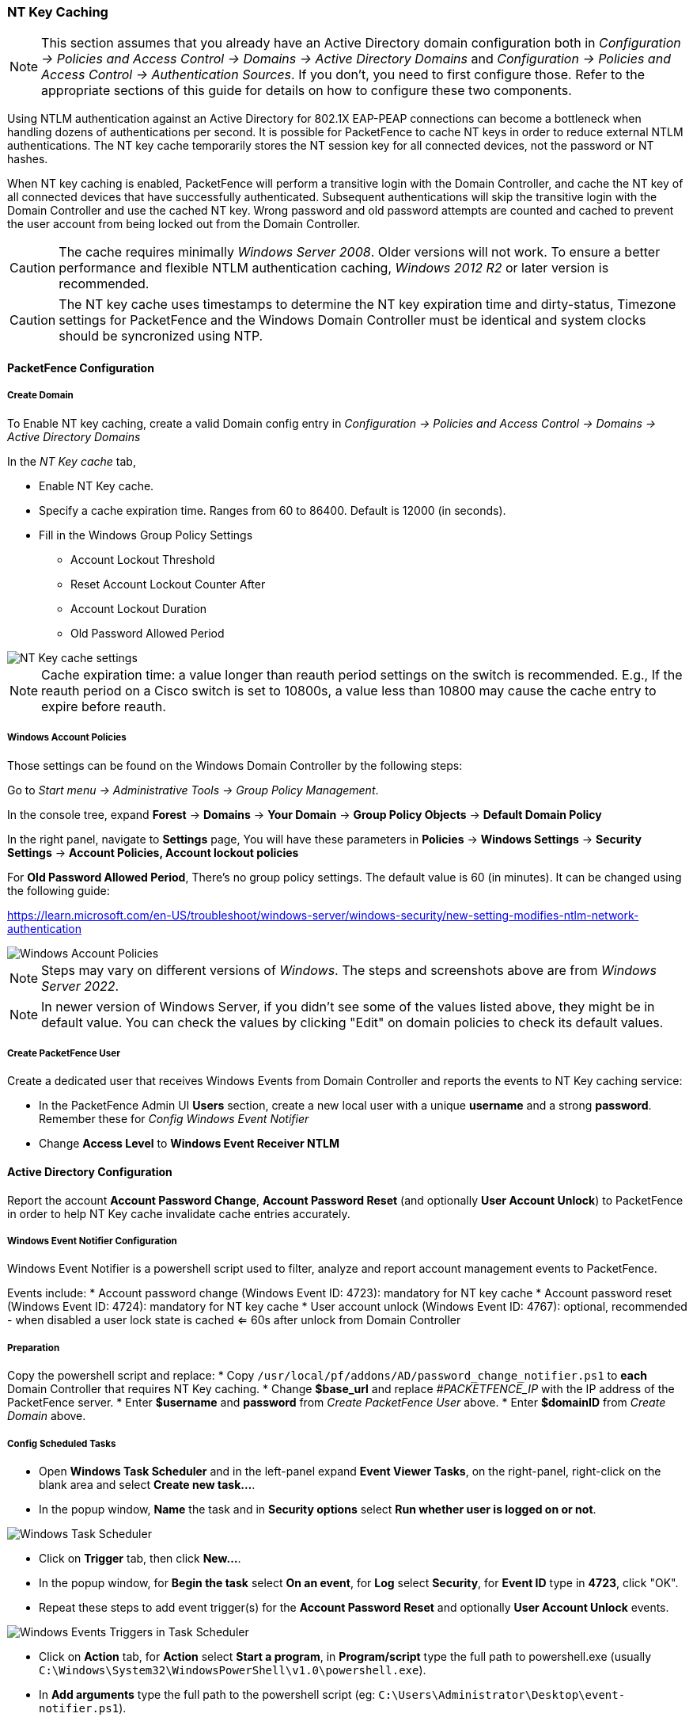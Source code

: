 // to display images directly on GitHub
ifdef::env-github[]
:encoding: UTF-8
:lang: en
:doctype: book
:toc: left
:imagesdir: ../images
endif::[]

////

    This file is part of the PacketFence project.

    See PacketFence_Installation_Guide.asciidoc
    for authors, copyright and license information.

////

//== Performance Optimizations

=== NT Key Caching ===

NOTE: This section assumes that you already have an Active Directory domain configuration both in _Configuration -> Policies and Access Control -> Domains -> Active Directory Domains_ and _Configuration -> Policies and Access Control -> Authentication Sources_. If you don't, you need to first configure those. Refer to the appropriate sections of this guide for details on how to configure these two components.

Using NTLM authentication against an Active Directory for 802.1X EAP-PEAP connections can become a bottleneck when handling dozens of authentications per second. It is possible for PacketFence to cache NT keys in order to reduce external NTLM authentications. The NT key cache temporarily stores the NT session key for all connected devices, not the password or NT hashes.

When NT key caching is enabled, PacketFence will perform a transitive login with the Domain Controller, and cache the NT key of all connected devices that have successfully authenticated. Subsequent authentications will skip the transitive login with the Domain Controller and use the cached NT key. Wrong password and old password attempts are counted and cached to prevent the user account from being locked out from the Domain Controller.

CAUTION: The cache requires minimally _Windows Server 2008_. Older versions will not work. To ensure a better performance and flexible NTLM authentication caching, _Windows 2012 R2_ or later version is recommended.

CAUTION: The NT key cache uses timestamps to determine the NT key expiration time and dirty-status, Timezone settings for PacketFence and the Windows Domain Controller must be identical and system clocks should be syncronized using NTP.

==== PacketFence Configuration

===== Create Domain

To Enable NT key caching, create a valid Domain config entry in _Configuration -> Policies and Access Control -> Domains -> Active Directory Domains_

In the _NT Key cache_ tab,

* Enable NT Key cache.
* Specify a cache expiration time. Ranges from 60 to 86400. Default is 12000 (in seconds).
* Fill in the Windows Group Policy Settings
 ** Account Lockout Threshold
 ** Reset Account Lockout Counter After
 ** Account Lockout Duration
 ** Old Password Allowed Period

image::domain-nt-key-cache.jpg[scaledwidth="100%",alt="NT Key cache settings"]

NOTE: Cache expiration time: a value longer than reauth period settings on the switch is recommended. E.g., If the reauth period on a Cisco switch is set to 10800s, a value less than 10800 may cause the cache entry to expire before reauth.

===== Windows Account Policies

Those settings can be found on the Windows Domain Controller by the following steps:

Go to _Start menu -> Administrative Tools -> Group Policy Management_.

In the console tree, expand *Forest* -> *Domains* -> *Your Domain* -> *Group Policy Objects* -> *Default Domain Policy*

In the right panel, navigate to *Settings* page, You will have these parameters in *Policies* -> *Windows Settings* -> *Security Settings* -> *Account Policies, Account lockout policies*

For *Old Password Allowed Period*, There's no group policy settings. The default value is 60 (in minutes). It can be changed using the following guide:

https://learn.microsoft.com/en-US/troubleshoot/windows-server/windows-security/new-setting-modifies-ntlm-network-authentication

image::domain-windows-account-policy.png[scaledwidth="100%",alt="Windows Account Policies"]

NOTE: Steps may vary on different versions of _Windows_. The steps and screenshots above are from _Windows Server 2022_.

NOTE: In newer version of Windows Server, if you didn't see some of the values listed above, they might be in default value. You can check the values by clicking "Edit" on domain policies to check its default values.

===== Create PacketFence User

Create a dedicated user that receives Windows Events from Domain Controller and reports the events to NT Key caching service:

* In the PacketFence Admin UI *Users* section, create a new local user with a unique *username* and a strong *password*. Remember these for _Config Windows Event Notifier_
* Change *Access Level* to *Windows Event Receiver NTLM*

==== Active Directory Configuration

Report the account *Account Password Change*, *Account Password Reset* (and optionally *User Account Unlock*) to PacketFence in order to help NT Key cache invalidate cache entries accurately.

===== Windows Event Notifier Configuration

Windows Event Notifier is a powershell script used to filter, analyze and report account management events to PacketFence.

Events include:
 * Account password change (Windows Event ID: 4723): mandatory for NT key cache
 * Account password reset (Windows Event ID: 4724): mandatory for NT key cache
 * User account unlock (Windows Event ID: 4767): optional, recommended - when disabled a user lock state is cached <= 60s after unlock from Domain Controller

===== Preparation

Copy the powershell script and replace:
 * Copy `/usr/local/pf/addons/AD/password_change_notifier.ps1` to *each* Domain Controller that requires NT Key caching.
 * Change *$base_url* and replace _#PACKETFENCE_IP_ with the IP address of the PacketFence server.
 * Enter *$username* and *password* from _Create PacketFence User_ above.
 * Enter *$domainID* from _Create Domain_ above.

===== Config Scheduled Tasks

=====
* Open *Windows Task Scheduler* and in the left-panel expand *Event Viewer Tasks*, on the right-panel, right-click on the blank area and select *Create new task...*.
* In the popup window, **Name** the task and in *Security options* select *Run whether user is logged on or not*.

image::domain-nt-key-cache-task-scheduler.jpg[scalewidth="100%", alt="Windows Task Scheduler"]

* Click on *Trigger* tab, then click *New...*.
* In the popup window, for *Begin the task* select *On an event*, for *Log* select *Security*, for *Event ID* type in *4723*, click "OK".
* Repeat these steps to add event trigger(s) for the *Account Password Reset* and optionally *User Account Unlock* events.

image::domain-nt-key-cache-task-scheduler-triggers.jpg[scaledwidth="100%",alt="Windows Events Triggers in Task Scheduler"]

* Click on *Action* tab, for *Action* select *Start a program*, in *Program/script* type the full path to powershell.exe (usually `C:\Windows\System32\WindowsPowerShell\v1.0\powershell.exe`).
* In *Add arguments* type the full path to the powershell script (eg: `C:\Users\Administrator\Desktop\event-notifier.ps1`).
* In *Start in* type the working directory (eg: `C:\Users\Administrator\Desktop`).

image::domain-nt-key-cache-task-scheduler-actions.jpg[scaledwidth="100%",alt="Windows Events Actions"]

* Click "OK" to save the changes, Enter the Administrator password.
=====

or

=====
* Open *Windows Event Viewer* and click an event with EventID of *4723* (password change) or *4724* (password reset).
* Repeat the following steps for each Event ID.

image::domain-windows-events-viewer.png[scaledwidth="100%",alt="Windows Events Viewer"]

* Select *Attach tasks to this event* in the right panel, then choose *Launch a program* for action option, fill in the `powershell REAL_ABSOLUTE_PATH_OF_THE_NOTIFIER_SCRIPT`, click "Save".
* Run the script with *Administrator Privilege* otherwise it will fail to read windows events.

image::domain-event-trigger-in-task-scheduler.png[scaledwidth="100%",alt="Windows Events Trigger in Task Scheduler"]

 * After the task is saved it can be modified in *Windows Task Scheduler*.
=====

===== Finalize and Test

Manually reset a user password and and check to see if PacketFence received the event.

==== Restart NTLM Auth API

Restart the PacketFence NTLM Auth API to commit the changes.

```
systemctl restart packetfence-ntlm-auth-api
```

=== NTLM Authentication Caching

NOTE: This section assumes that you already have an Active Directory domain configuration both in _Configuration -> Policies and Access Control -> Domains -> Active Directory Domains_ and _Configuration -> Policies and Access Control -> Authentication Sources_. If you don't, you need to first configure those. Refer to the appropriate sections of this guide for details on how to configure those two components.

CAUTION: The cache requires minimally Windows Server 2008. Older versions will not work.

When using NTLM authentication against an Active Directory for 802.1X EAP-PEAP connections, this can become a bottleneck when handling dozens of authentications per seconds.

To overcome this limitation, it is possible to use a Redis driven cache inside PacketFence to reduce the amount of authentications requiring an external NTLM authentication call. Should a user be in the cache, PacketFence will attempt to compare the 802.1X credentials with those. In the even that the validation fails, a call to ntlm_auth is made. In the event of a cache miss, an ntlm_auth call is made as well. This ensures that even if a user changes his password, his new password is immediately valid for 802.1X EAP-PEAP connections even if the cache contains the outdated entry.

NOTE: The NTLM cache doesn't cache clear text passwords, it caches the NT hash of the user password.

==== PacketFence Configuration

First of all, you will need to enable the NTLM caching globally by enabling 'NTLM Redis cache' in _Configuration -> System Configuration -> Radius -> General_. You then need to restart `radiusd-auth` service.

Once that is done, you need to configure PacketFence to start caching the
credentials. In order to do so, go in _Configuration -> Policies and Access
Control -> Domains -> Active Directory Domains_ and select the domain you want
to cache the credentials for.

Next, go in the *NTLM cache* tab and:

 * Enable 'NTLM cache'
 * Select the Active Directory authentication source that is tied to this domain.
 * Adjust the 'Expiration'

image::domain-ntlm-cache.png[scaledwidth="100%",alt="Domain NTLM cache"]

Once done, click on `Save` to commit your changes.

After that, you will need to enable the `redis_ntlm_cache` service which is used by PacketFence to store the cached credentials. In order to do so, go in _Configuration -> System Configuration -> Main Configuration -> Services_ and enable 'redis_ntlm_cache' and save the changes.

Next, start the service via pfcmd:

  /usr/local/pf/bin/pfcmd service redis_ntlm_cache start

==== Active Directory configuration

In order for PacketFence to be able to fetch the NTLM credentials from your Active Directory, it will need a user who has replication rights. The user to which you have to grant the rights, is the one that is configured in the authentication source that you associated in the 'NTLM cache' section of your domain.

Please refer to the following Microsoft KB entry to configure the replication rights (Replicating Directory Changes and Replicating Directory Changes All): https://support.microsoft.com/en-us/kb/303972

=== SNMP Traps Limit

PacketFence mainly rely on SNMP traps to communicate with equipment. Due to the fact that traps coming in from approved (configured) devices are all processed by the daemon, it is possible for someone who want to generate a certain load on the PacketFence server to force the generation of non-legitimate SNMP traps or a switch can randomly generate a high quantity of traps sent to PacketFence for an unknown reason.

Because of that, it is possible to limit the number of SNMP traps coming in from a single switch port and take action if that limit is reached. For example, if over 100 traps are received by PacketFence from the same switch port in a minute, the switch port will be shut and a notification email will be sent.

Here's the default config for the SNMP traps limit feature. As you can see, by default, PacketFence will log the abnormal activity after 100 traps from the same switch port in a minute. These configurations are in the `conf/pf.conf` file:

  [snmp_traps]
  trap_limit = enabled
  trap_limit_threshold = 100
  trap_limit_action =

Alternatively, you can configure these parameters from the PacketFence Web administrative GUI, in the _Configuration -> Network Configuration -> SNMP_ section.

=== MariaDB optimizations

==== Tuning MariaDB

If you're PacketFence system is acting very slow, this could be due to your MariaDB configuration. You should do the following to tune performance:

Check the system load

  # uptime
  11:36:37 up 235 days,  1:21,  1 user, load average: 1.25, 1.05, 0.79

Check iostat and CPU

  # iostat 5
  avg-cpu:  %user   %nice    %sys %iowait   %idle
             0.60    0.00    3.20   20.20   76.00
  Device:            tps   Blk_read/s   Blk_wrtn/s   Blk_read   Blk_wrtn
  cciss/c0d0       32.40         0.00      1560.00          0       7800
  avg-cpu:  %user   %nice    %sys %iowait   %idle
             0.60    0.00    2.20    9.20   88.00
  Device:            tps   Blk_read/s   Blk_wrtn/s   Blk_read   Blk_wrtn
  cciss/c0d0        7.80         0.00        73.60          0        368
  avg-cpu:  %user   %nice    %sys %iowait   %idle
             0.60    0.00    1.80   23.80   73.80
  Device:            tps   Blk_read/s   Blk_wrtn/s   Blk_read   Blk_wrtn
  cciss/c0d0       31.40         0.00      1427.20          0       7136
  avg-cpu:  %user   %nice    %sys %iowait   %idle
             0.60    0.00    2.40   18.16   78.84
  Device:            tps   Blk_read/s   Blk_wrtn/s   Blk_read   Blk_wrtn
  cciss/c0d0       27.94         0.00      1173.65          0       5880

As you can see, the load-average is 1.25 and iowait is peaking at 20% - this is not good. If your iowait is low but your MariaDB is taking over %50 CPU this is also not good. Check your MariaDB install for the following variables:

  MariaDB> show variables;
  | innodb_additional_mem_pool_size | 1048576      |
  | innodb_autoextend_increment     | 8            |
  | innodb_buffer_pool_awe_mem_mb   | 0            |
  | innodb_buffer_pool_size         | 8388608      |

PacketFence relies heavily on InnoDB, so you should increase the `buffer_pool` size from the default values.

Go in the administration GUI , in _Configuration -> System Configuration -> Database -> Advanced_ and raise the value of *InnoDB buffer pool size*.

Then restart packetfence-mariadb

  # systemctl restart packetfence-mariadb

Wait 10 minutes re-check iostat and CPU

----
# uptime
12:01:58 up 235 days,  1:46,  1 user, load average: 0.15, 0.39, 0.52
# iostat 5
Device:            tps   Blk_read/s   Blk_wrtn/s   Blk_read   Blk_wrtn
cciss/c0d0        8.00         0.00        75.20          0        376

avg-cpu:  %user   %nice    %sys %iowait   %idle
           0.60    0.00    2.99   13.37   83.03

Device:            tps   Blk_read/s   Blk_wrtn/s   Blk_read   Blk_wrtn
cciss/c0d0       14.97         0.00       432.73          0       2168
avg-cpu:  %user   %nice    %sys %iowait   %idle
           0.20    0.00    2.60    6.60   90.60

Device:            tps   Blk_read/s   Blk_wrtn/s   Blk_read   Blk_wrtn
cciss/c0d0        4.80         0.00        48.00          0        240
----

==== Avoid "Too many connections" problems

In a wireless context, there tends to be a lot of connections made to the database by our `freeradius` module. The default MariaDB value tend to be low (100) so we encourage you to increase that value to at least 300. See http://dev.mysql.com/doc/refman/5.0/en/too-many-connections.html for details.

==== Avoid "Host <hostname> is blocked" problems

In a wireless context, there tend to be a lot of connections made to the database by our freeradius module. When the server is loaded, these connection attempts can timeout. If a connection times out during connection, MariaDB will consider this a connection error and after 10 of these (by default) he will lock the host out with a:

  Host 'host_name' is blocked because of many connection errors. Unblock with 'mysqladmin flush-hosts'

This will grind PacketFence to a halt so you want to avoid that at all cost. One way to do so is to increase the number of maximum connections (see above), to periodically flush hosts or to allow more connection errors. See http://dev.mysql.com/doc/refman/5.0/en/blocked-host.html for details.

==== Using MariaDB-backup

When dealing with a large database, the database backup and maintenance script (`/usr/local/pf/addons/backup-and-maintenance.sh`) which uses mysqldump may create a long lock on your database which may cause service to hang.

This is fixed easily by using MariaDB-backup which can complete a full database backup without locking your tables.

.RHEL-based systems
[source,bash]
----
yum install MariaDB-backup --enablerepo=packetfence
----

.Debian-based systems (for PacketFence versions 11.0.0 and later
[source,bash]
----
apt install mariadb-backup
----

.Debian-based systems (for PacketFence versions prior to 11.0.0)
[source,bash]
----
apt install mariadb-backup-10.2
----

Once this is done, grant the proper rights to the `pf` user (or the one you configured in pf.conf):

  # mysql -u root -p
  MariaDB> GRANT PROCESS, RELOAD, LOCK TABLES, REPLICATION CLIENT ON *.* TO 'pf'@'localhost';
  MariaDB> FLUSH PRIVILEGES;

Next, run the maintenance script [filename]`/usr/local/pf/addons/backup-and-maintenance.sh` and ensure that the following line is part of the output:

  innobackupex: completed OK!

If the backup fails, check [filename]`/usr/local/pf/logs/innobackup.log` for details and refer to the MariaDB-backup documentation for troubleshooting.

NOTE: In the event that you want to stop using MariaDB-backup for your MariaDB backups, simply uninstall it and the database script will fallback to mysqldump.

=== Captive Portal Optimizations

=== Troubleshooting

This section will address specific problems and known solutions.

==== "Internet Explorer cannot display the webpage"

Problem: Internet Explorer 8-10 may raise an "Internet Explorer cannot display the webpage" error while attempting to access PacketFence administration interface because TLSv1.2 is not activated but required since PacketFence 7.

Solution:

 * PacketFence administration interface is not started:

  # cd /usr/local/pf
  # bin/pfcmd service httpd.admin start


 * It is strongly advised that you update your browser to Internet Explorer 11 or download an alternative.


 * TLSv1.2 needs to be activated manually in Internet Explorer 8-10.

  Within Internet Explorer: click `Tools -> Internet Options -> Advanced` and make sure that TLS v1.2 is enabled under the security section. Retry.

